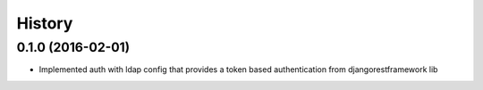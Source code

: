 .. :changelog:

History
-------

0.1.0 (2016-02-01)
++++++++++++++++++

* Implemented auth with ldap config that provides a token based authentication from djangorestframework lib

